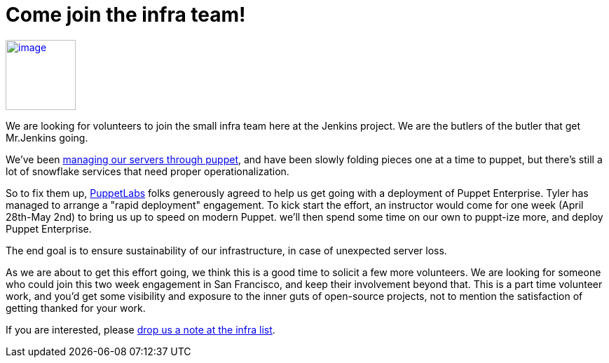 = Come join the infra team!
:page-tags: infrastructure , news
:page-author: kohsuke

https://puppetlabs.com/[image:https://i.stack.imgur.com/RZN4l.jpg[image,width=100]]


We are looking for volunteers to join the small infra team here at the Jenkins project. We are the butlers of the butler that get Mr.Jenkins going. +

We've been https://github.com/jenkins-infra/jenkins-infra[managing our servers through puppet], and have been slowly folding pieces one at a time to puppet, but there's still a lot of snowflake services that need proper operationalization. +

So to fix them up, https://puppetlabs.com/[PuppetLabs] folks generously agreed to help us get going with a deployment of Puppet Enterprise. Tyler has managed to arrange a "rapid deployment" engagement. To kick start the effort, an instructor would come for one week (April 28th-May 2nd) to bring us up to speed on modern Puppet. we'll then spend some time on our own to puppt-ize more, and deploy Puppet Enterprise. +

The end goal is to ensure sustainability of our infrastructure, in case of unexpected server loss. +

As we are about to get this effort going, we think this is a good time to solicit a few more volunteers. We are looking for someone who could join this two week engagement in San Francisco, and keep their involvement beyond that. This is a part time volunteer work, and you'd get some visibility and exposure to the inner guts of open-source projects, not to mention the satisfaction of getting thanked for your work. +

If you are interested, please https://jenkins-ci.org/content/mailing-lists[drop us a note at the infra list]. +
